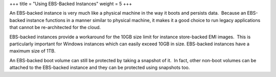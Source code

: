+++
title = "Using EBS-Backed Instances"
weight = 5
+++

..  _concept_h3q_sst_h3:

An EBS-backed instance is very much like a physical machine in the way it boots and persists data.  Because an EBS-backed instance functions in a manner similar to physical machine, it makes it a good choice to run legacy applications that cannot be re-architected for the cloud.  





.. image:: {{< ref "/" >}}images/Using-EBS-Instances.png



EBS-backed instances provide a workaround for the 10GB size limit for instance store-backed EMI images.  This is particularly important for Windows instances which can easily exceed 10GB in size. EBS-backed instances have a maximum size of 1TB. 

An EBS-backed boot volume can still be protected by taking a snapshot of it.  In fact, other non-boot volumes can be attached to the EBS-backed instance and they can be protected using snapshots too. 

